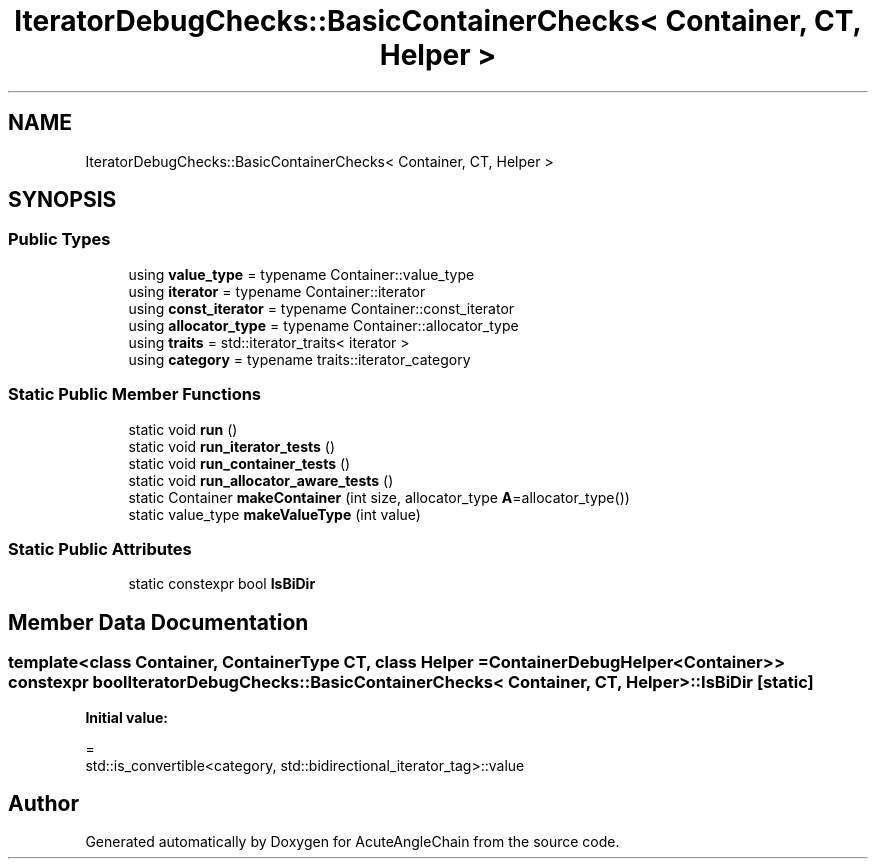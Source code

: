 .TH "IteratorDebugChecks::BasicContainerChecks< Container, CT, Helper >" 3 "Sun Jun 3 2018" "AcuteAngleChain" \" -*- nroff -*-
.ad l
.nh
.SH NAME
IteratorDebugChecks::BasicContainerChecks< Container, CT, Helper >
.SH SYNOPSIS
.br
.PP
.SS "Public Types"

.in +1c
.ti -1c
.RI "using \fBvalue_type\fP = typename Container::value_type"
.br
.ti -1c
.RI "using \fBiterator\fP = typename Container::iterator"
.br
.ti -1c
.RI "using \fBconst_iterator\fP = typename Container::const_iterator"
.br
.ti -1c
.RI "using \fBallocator_type\fP = typename Container::allocator_type"
.br
.ti -1c
.RI "using \fBtraits\fP = std::iterator_traits< iterator >"
.br
.ti -1c
.RI "using \fBcategory\fP = typename traits::iterator_category"
.br
.in -1c
.SS "Static Public Member Functions"

.in +1c
.ti -1c
.RI "static void \fBrun\fP ()"
.br
.ti -1c
.RI "static void \fBrun_iterator_tests\fP ()"
.br
.ti -1c
.RI "static void \fBrun_container_tests\fP ()"
.br
.ti -1c
.RI "static void \fBrun_allocator_aware_tests\fP ()"
.br
.ti -1c
.RI "static Container \fBmakeContainer\fP (int size, allocator_type \fBA\fP=allocator_type())"
.br
.ti -1c
.RI "static value_type \fBmakeValueType\fP (int value)"
.br
.in -1c
.SS "Static Public Attributes"

.in +1c
.ti -1c
.RI "static constexpr bool \fBIsBiDir\fP"
.br
.in -1c
.SH "Member Data Documentation"
.PP 
.SS "template<class Container, ContainerType CT, class Helper = ContainerDebugHelper<Container>> constexpr bool \fBIteratorDebugChecks::BasicContainerChecks\fP< Container, CT, Helper >::IsBiDir\fC [static]\fP"
\fBInitial value:\fP
.PP
.nf
=
      std::is_convertible<category, std::bidirectional_iterator_tag>::value
.fi


.SH "Author"
.PP 
Generated automatically by Doxygen for AcuteAngleChain from the source code\&.
